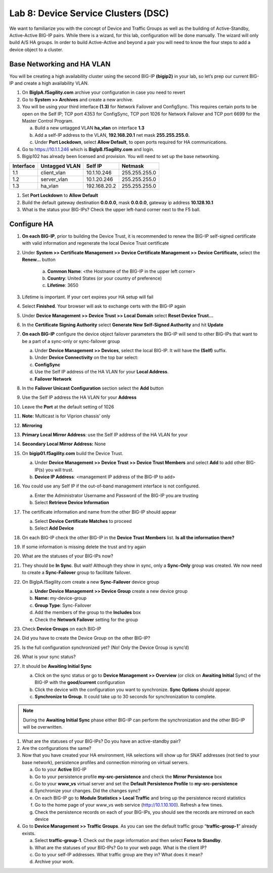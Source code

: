 Lab 8: Device Service Clusters (DSC) 
=====================================

We want to familiarize you with the concept of Device and Traffic Groups as well as the building of Active-Standby, Active-Active BIG-IP pairs.  While there is a wizard, for this lab, configuration will be done manually. The wizard will only build A/S HA groups. In order to build Active-Active and beyond a pair you will need to know the four steps to add a device object to a cluster.

Base Networking and HA VLAN
~~~~~~~~~~~~~~~~~~~~~~~~~~~

You will be creating a high availability cluster using the second BIG-IP **(bigip2)** in your lab, so let’s prep our current BIG-IP and create a high availability VLAN.

#. On **BigIpA.f5agility.com** archive your configuration in case you need to revert

#. Go to **System >> Archives** and create a new archive.

#. You will be using your third interface **(1.3)** for Network Failover and ConfigSync. This requires certain ports to be open on the Self IP; TCP port 4353 for ConfigSync, TCP port 1026 for Network Failover and TCP port 6699 for the Master Control Program.

   a.  Build a new untagged VLAN **ha_vlan** on interface **1.3**

   b. Add a self-IP address to the VLAN, **192.168.20.1** net mask **255.255.255.0.**

   c. Under **Port Lockdown**, select **Allow Default**, to open ports required for HA communications.

#. Go to https://10.1.1.246 which is **BigIpB.f5agility.com** and login.

#. Bigip102 has already been licensed and provision. You will need to set up the base networking.

+---------------+-------------------+--------------+---------------+
| **Interface** | **Untagged VLAN** | **Self IP**  | **Netmask**   |
+===============+===================+==============+===============+
| 1.1           | client_vlan       | 10.1.10.246  | 255.255.255.0 |
+---------------+-------------------+--------------+---------------+
| 1.2           | server_vlan       | 10.1.20.246  | 255.255.255.0 |
+---------------+-------------------+--------------+---------------+
| 1.3           | ha_vlan           | 192.168.20.2 | 255.255.255.0 |
+---------------+-------------------+--------------+---------------+

#. Set **Port Lockdown** to **Allow Default**

#. Build the default gateway destination **0.0.0.0**, mask **0.0.0.0**, gateway ip address **10.128.10.1**

#. What is the status your BIG-IPs? Check the upper left-hand corner next to the F5 ball.

Configure HA
~~~~~~~~~~~~

#. **On each BIG-IP**, prior to building the Device Trust, it is recommended to renew the BIG-IP self-signed certificate with valid information and regenerate the local Device Trust certificate

#. Under **System >> Certificate Management >> Device Certificate Management >> Device Certificate,** select the **Renew…** button

      a. **Common Name**: <the Hostname of the BIG-IP in the upper left corner>

      b.  **Country**: United States (or your country of preference)

      c.   **Lifetime**: 3650

#. Lifetime is important. If your cert expires your HA setup will fail

#. Select **Finished**. Your browser will ask to exchange certs with the BIG-IP again

#. Under **Device Management >> Device Trust >> Local Domain** select **Reset Device Trust…**

#. In the **Certificate Signing Authority** select **Generate New Self-Signed Authority** and hit **Update**

#. **On each BIG-IP** configure the device object failover parameters the BIG-IP will send to other BIG-IPs that want to be a part of a sync-only or sync-failover group

   a. Under **Device Management >> Devices**, select the local BIG-IP. It will have the **(Self)** suffix.

   b.  Under **Device Connectivity** on the top bar select:

   c. **ConfigSync**

   d. Use the Self IP address of the HA VLAN for your **Local Address**.

   e. **Failover Network**

#. In the **Failover Unicast Configuration** section select the **Add** button

#. Use the Self IP address the HA VLAN for your **Address**

#. Leave the **Port** at the default setting of 1026

#. **Note:** Multicast is for Viprion chassis’ only

#. **Mirroring**

#. **Primary Local Mirror Address**: use the Self IP address of the HA VLAN for your

#. **Secondary Local Mirror Address:** None

#. On **bigip01.f5agility.com** build the Device Trust.

   a. Under **Device Management >> Device Trust >> Device Trust Members** and select **Add** to add other BIG-IP(s) you will trust.

   #. **Device IP Address**: <management IP address of the BIG-IP to add>

#. You could use any Self IP if the out-of-band management interface is not configured.

   a. Enter the Administrator Username and Password of the BIG-IP you are trusting

   b.  Select **Retrieve Device Information**

#. The certificate information and name from the other BIG-IP should appear

   a.  Select **Device Certificate Matches** to proceed

   b.  Select **Add Device**

#. On each BIG-IP check the other BIG-IP in the **Device Trust Members** list. **Is all the information there?**

   .. image:: images/image1.png
      :width: 5.57547in
      :height: 0.64571in

#. If some information is missing delete the trust and try again

   .. image:: images/image2.png
      :width: 5.57547in
      :height: 0.62307in

#. What are the statuses of your BIG-IPs now?

#. They should be **In Sync**. But wait! Although they show in sync, only a **Sync-Only** group was created. We now need to create a **Sync-Failover** group to facilitate failover.

#. On BigIpA.f5agility.com create a new **Sync-Failover** device group

   a. **Under Device Management >> Device Group** create a new device group

   #.    **Name:** my-device-group

   #.   **Group Type**: Sync-Failover

   #.  Add the members of the group to the **Includes** box

   #. Check the **Network Failover** setting for the group

#. Check **Device Groups** on each BIG-IP

#. Did you have to create the Device Group on the other BIG-IP?

#. Is the full configuration synchronized yet? (No! Only the Device Group is sync’d)

#. What is your sync status?

#. It should be **Awaiting Initial Sync**

   a. Click on the sync status or go to **Device Management >> Overview** (or click on **Awaiting Initial** Sync) of the BIG-IP with the **good/current** configuration

   b. Click the device with the configuration you want to synchronize. **Sync Options** should appear.

   c. **Synchronize to Group**. It could take up to 30 seconds for synchronization to complete.

.. note:: During the **Awaiting Initial Sync** phase either BIG-IP can perform the synchronization and the other BIG-IP will be overwritten.

#. What are the statuses of your BIG-IPs? Do you have an active-standby pair?

#. Are the configurations the same?

#. Now that you have created your HA environment, HA selections will show up for SNAT addresses (not tied to your base network), persistence profiles and connection mirroring on virtual servers.

   a. Go to your **Active** BIG-IP

   b. Go to your persistence profile **my-src-persistence** and check the **Mirror Persistence** box

   c. Go to your **www_vs** virtual server and set the **Default Persistence Profile** to **my-src-persistence**

   d. Synchronize your changes. Did the changes sync?

   e. On each BIG-IP go to **Module Statistics > Local Traffic** and bring up the persistence record statistics

   f. Go to the home page of your www_vs web service (http://10.1.10.100). Refresh a few times.

   g. Check the persistence records on each of your BIG-IPs, you should see the records are mirrored on each device

#. Go to **Device Management >> Traffic Groups**. As you can see the default traffic group “\ **traffic-group-1**\ ” already exists.

   a. Select **traffic-group-1**. Check out the page information and then select **Force to Standby**.

   b. What are the statuses of your BIG-IPs? Go to your web page. What is the client IP?

   c. Go to your self-IP addresses. What traffic group are they in? What does it mean?

   d. Archive your work.

.. |image0| image:: images/image1.png
   :width: 5.57547in
   :height: 0.64571in
.. |image1| image:: images/image2.png
   :width: 5.57547in
   :height: 0.62307in
